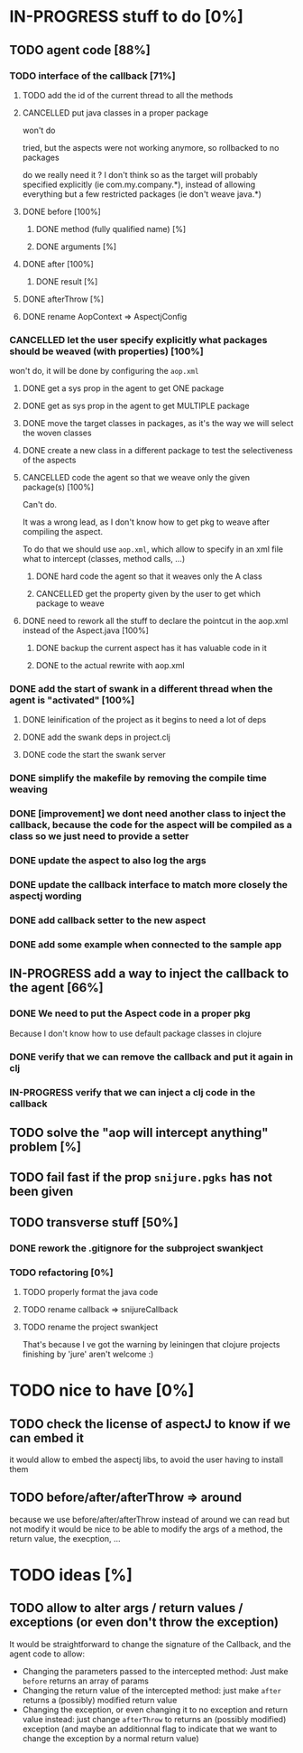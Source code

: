 
* IN-PROGRESS stuff to do [0%]

** TODO agent code [88%]
*** TODO interface of the callback [71%]
**** TODO add the id of the current thread to all the methods

**** CANCELLED put java classes in a proper package
CLOSED: [2012-08-17 Fri 14:44]

won't do

tried, but the aspects were not working anymore, so rollbacked to no
packages

do we really need it ? I don't think so as the target will probably
specified explicitly (ie com.my.company.*), instead of allowing everything
but a few restricted packages (ie don't weave java.*)

**** DONE before [100%]
CLOSED: [2012-08-14 Tue 18:01]
***** DONE method (fully qualified name) [%]
CLOSED: [2012-08-14 Tue 17:54]
***** DONE arguments [%]
CLOSED: [2012-08-14 Tue 18:01]
**** DONE after [100%]
CLOSED: [2012-08-14 Tue 18:08]
***** DONE result [%]
CLOSED: [2012-08-14 Tue 18:08]
**** DONE afterThrow [%]
CLOSED: [2012-08-14 Tue 18:33]

**** DONE rename AopContext => AspectjConfig
CLOSED: [2012-08-17 Fri 13:43]

*** CANCELLED let the user specify explicitly what packages should be weaved (with properties) [100%]
CLOSED: [2012-08-18 Sat 18:32]

won't do, it will be done by configuring the =aop.xml=

**** DONE get a sys prop in the agent to get ONE package
CLOSED: [2012-08-17 Fri 14:59]

**** DONE get as sys prop in the agent to get MULTIPLE package
CLOSED: [2012-08-17 Fri 15:13]

**** DONE move the target classes in packages, as it's the way we will select the woven classes
CLOSED: [2012-08-17 Fri 15:56]

**** DONE create a new class in a different package to test the selectiveness of the aspects
CLOSED: [2012-08-17 Fri 16:11]
**** CANCELLED code the agent so that we weave only the given package(s) [100%]
CLOSED: [2012-08-18 Sat 02:48]

Can't do.

It was a wrong lead, as I don't know how to get pkg to weave after
compiling the aspect.

To do that we should use =aop.xml=, which allow to specify in an xml
file what to intercept (classes, method calls, ...)

***** DONE hard code the agent so that it weaves only the A class
CLOSED: [2012-08-17 Fri 16:53]
***** CANCELLED get the property given by the user to get which package to weave
CLOSED: [2012-08-18 Sat 02:48]

**** DONE need to rework all the stuff to declare the pointcut in the aop.xml instead of the Aspect.java [100%]
CLOSED: [2012-08-18 Sat 03:19]

***** DONE backup the current aspect has it has valuable code in it
CLOSED: [2012-08-18 Sat 02:55]
***** DONE to the actual rewrite with aop.xml
CLOSED: [2012-08-18 Sat 03:19]

*** DONE add the start of swank in a different thread when the agent is "activated" [100%]
CLOSED: [2012-08-21 Tue 13:30]

**** DONE leinification of the project as it begins to need a lot of deps
CLOSED: [2012-08-19 Sun 03:02]

**** DONE add the swank deps in project.clj
CLOSED: [2012-08-21 Tue 13:18]

**** DONE code the start the swank server
CLOSED: [2012-08-21 Tue 13:28]

*** DONE simplify the makefile by removing the compile time weaving
CLOSED: [2012-08-17 Fri 15:25]

*** DONE [improvement] we dont need another class to inject the callback, because the code for the aspect will be compiled as a class so we just need to provide a setter
CLOSED: [2012-08-17 Fri 15:32]

*** DONE update the aspect to also log the args
CLOSED: [2012-08-18 Sat 17:51]
*** DONE update the callback interface to match more closely the aspectj wording
CLOSED: [2012-08-18 Sat 18:18]
*** DONE add callback setter to the new aspect
CLOSED: [2012-08-18 Sat 18:31]
*** DONE add some example when connected to the sample app
CLOSED: [2012-08-21 Tue 14:20]
** IN-PROGRESS add a way to inject the callback to the agent [66%]
*** DONE We need to put the Aspect code in a proper pkg
CLOSED: [2012-08-22 Wed 08:18]

Because I don't know how to use default package classes in clojure
*** DONE verify that we can remove the callback and put it again in clj
CLOSED: [2012-08-22 Wed 08:29]
*** IN-PROGRESS verify that we can inject a clj code in the callback



** TODO solve the "aop will intercept anything" problem [%]
** TODO fail fast if the prop =snijure.pgks= has not been given
** TODO transverse stuff [50%]

*** DONE rework the .gitignore for the subproject swankject
CLOSED: [2012-08-20 Mon 08:14]

*** TODO refactoring [0%]
**** TODO properly format the java code
**** TODO rename callback => snijureCallback
**** TODO rename the project swankject

That's because I ve got the warning by leiningen that clojure projects
finishing by 'jure' aren't welcome :)



* TODO nice to have [0%]
** TODO check the license of aspectJ to know if we can embed it

it would allow to embed the aspectj libs, to avoid the user having to
install them
** TODO before/after/afterThrow => around

because we use before/after/afterThrow instead of around
we can read but not modify
it would be nice to be able to modify the args of a method, the return
value, the execption, ...


* TODO ideas [%]

** TODO allow to alter args / return values / exceptions (or even don't throw the exception)

It would be straightforward to change the signature of the Callback, and
the agent code to allow:
- Changing the parameters passed to the intercepted method: Just make
  =before= returns an array of params
- Changing the return value of the intercepted method: just make =after=
  returns a (possibly) modified return value
- Changing the exception, or even changing it to no exception and return
  value instead: just change =afterThrow= to returns an (possibly
  modified) exception (and maybe an additionnal flag to indicate that we
  want to change the exception by a normal return value)
